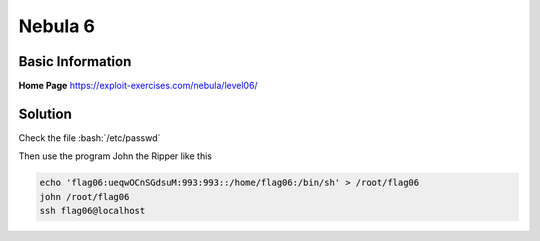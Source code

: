 .. _nebula6:

.. role:: bash(code)
	  :language: bash

Nebula 6
========

Basic Information
-----------------

**Home Page** https://exploit-exercises.com/nebula/level06/

Solution
--------

Check the file :bash:`/etc/passwd`

Then use the program John the Ripper like this

.. code-block:: bash

    echo 'flag06:ueqwOCnSGdsuM:993:993::/home/flag06:/bin/sh' > /root/flag06
    john /root/flag06
    ssh flag06@localhost
    
.. note::Password is the one John gives you

   :bash:`$getflag`
